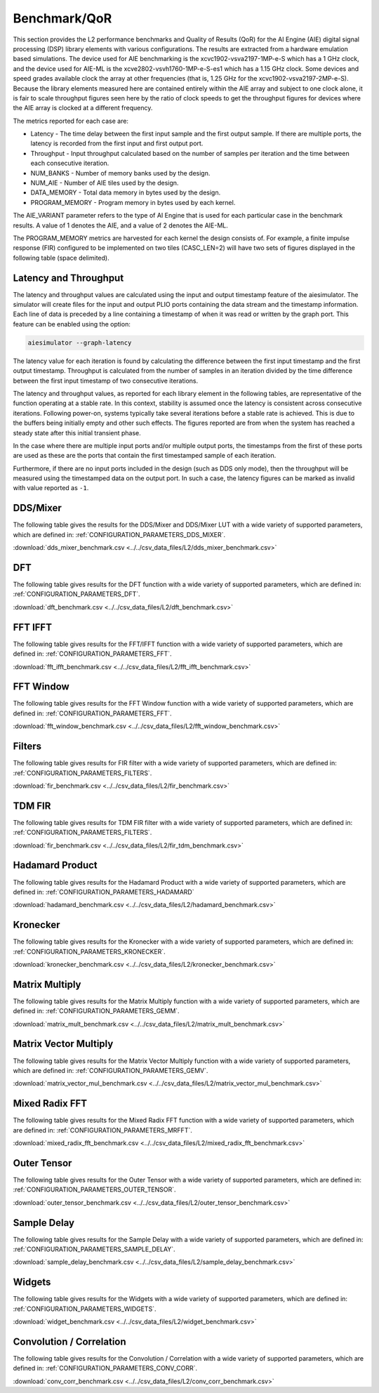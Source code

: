 .. 
   Copyright © 2019–2024 Advanced Micro Devices, Inc
   
   `Terms and Conditions <https://www.amd.com/en/corporate/copyright>`_.

.. _BENCHMARK:

=============
Benchmark/QoR
=============

This section provides the L2 performance benchmarks and Quality of Results (QoR) for the AI Engine (AIE) digital signal processing (DSP) library elements with various configurations. The results are extracted from a hardware emulation based simulations. The device used for AIE benchmarking is the xcvc1902-vsva2197-1MP-e-S which has a 1 GHz clock, and the device used for AIE-ML is the xcve2802-vsvh1760-1MP-e-S-es1 which has a 1.15 GHz clock. Some devices and speed grades available clock the array at other frequencies (that is, 1.25 GHz for the xcvc1902-vsva2197-2MP-e-S). Because the library elements measured here are contained entirely within the AIE array and subject to one clock alone, it is fair to scale throughput figures seen here by the ratio of clock speeds to get the throughput figures for devices where the AIE array is clocked at a different frequency.

The metrics reported for each case are:

- Latency               - The time delay between the first input sample and the first output sample. If there are multiple ports, the latency is recorded from the first input and first output port.
- Throughput            - Input throughput calculated based on the number of samples per iteration and the time between each consecutive iteration.
- NUM_BANKS             - Number of memory banks used by the design.
- NUM_AIE               - Number of AIE tiles used by the design.
- DATA_MEMORY           - Total data memory in bytes used by the design.
- PROGRAM_MEMORY        - Program memory in bytes used by each kernel.

The AIE_VARIANT parameter refers to the type of AI Engine that is used for each particular case in the benchmark results. A value of 1 denotes the AIE, and a value of 2 denotes the AIE-ML.

The PROGRAM_MEMORY metrics are harvested for each kernel the design consists of. For example, a finite impulse response (FIR) configured to be implemented on two tiles (CASC_LEN=2) will have two sets of figures displayed in the following table (space delimited).

Latency and Throughput
======================

The latency and throughput values are calculated using the input and output timestamp feature of the aiesimulator. The simulator will create files for the input and output PLIO ports containing the data stream and the timestamp information. Each line of data is preceded by a line containing a timestamp of when it was read or written by the graph port. This feature can be enabled using the option:

.. code-block::

    aiesimulator --graph-latency

The latency value for each iteration is found by calculating the difference between the first input timestamp and the first output timestamp. Throughput is calculated from the number of samples in an iteration divided by the time difference between the first input timestamp of two consecutive iterations.

The latency and throughput values, as reported for each library element in the following tables, are representative of the function operating at a stable rate. In this context, stability is assumed once the latency is consistent across consecutive iterations. Following power-on, systems typically take several iterations before a stable rate is achieved. This is due to the buffers being initially empty and other such effects. The figures reported are from when the system has reached a steady state after this initial transient phase.

In the case where there are multiple input ports and/or multiple output ports, the timestamps from the first of these ports are used as these are the ports that contain the first timestamped sample of each iteration.

Furthermore, if there are no input ports included in the design (such as DDS only mode), then the throughput will be measured using the timestamped data on the output port. In such a case, the latency figures can be marked as invalid with value reported as ``-1``.

DDS/Mixer
=========

The following table gives the results for the DDS/Mixer and DDS/Mixer LUT with a wide variety of supported parameters, which are defined in: :ref:`CONFIGURATION_PARAMETERS_DDS_MIXER`.

:download:`dds_mixer_benchmark.csv <../../csv_data_files/L2/dds_mixer_benchmark.csv>`

.. csv-table:: DDS/Mixer benchmark
   :file: ../../csv_data_files/L2/dds_mixer_benchmark.csv
   :align: center
   :header-rows: 1
   :widths: auto

DFT
===

The following table gives results for the DFT function with a wide variety of supported parameters, which are defined in: :ref:`CONFIGURATION_PARAMETERS_DFT`.

:download:`dft_benchmark.csv <../../csv_data_files/L2/dft_benchmark.csv>`

.. csv-table:: DFT benchmark
   :file: ../../csv_data_files/L2/dft_benchmark.csv
   :align: center
   :header-rows: 1
   :widths: auto

FFT IFFT
========

The following table gives results for the FFT/IFFT function with a wide variety of supported parameters, which are defined in: :ref:`CONFIGURATION_PARAMETERS_FFT`.

:download:`fft_ifft_benchmark.csv <../../csv_data_files/L2/fft_ifft_benchmark.csv>`

.. csv-table:: FFT IFFT benchmark
   :file: ../../csv_data_files/L2/fft_ifft_benchmark.csv
   :align: center
   :header-rows: 1
   :widths: auto

FFT Window
==========

The following table gives results for the FFT Window function with a wide variety of supported parameters, which are defined in: :ref:`CONFIGURATION_PARAMETERS_FFT`.

:download:`fft_window_benchmark.csv <../../csv_data_files/L2/fft_window_benchmark.csv>`

.. csv-table:: FFT Window benchmark
   :file: ../../csv_data_files/L2/fft_window_benchmark.csv
   :align: center
   :header-rows: 1
   :widths: auto

Filters
=======

The following table gives results for FIR filter with a wide variety of supported parameters, which are defined in: :ref:`CONFIGURATION_PARAMETERS_FILTERS`.

:download:`fir_benchmark.csv <../../csv_data_files/L2/fir_benchmark.csv>`

.. csv-table:: FIR benchmark
   :file: ../../csv_data_files/L2/fir_benchmark.csv
   :align: center
   :header-rows: 1
   :widths: auto

TDM FIR
=======

The following table gives results for TDM FIR filter with a wide variety of supported parameters, which are defined in: :ref:`CONFIGURATION_PARAMETERS_FILTERS`.

:download:`fir_benchmark.csv <../../csv_data_files/L2/fir_tdm_benchmark.csv>`

.. csv-table:: FIR benchmark
   :file: ../../csv_data_files/L2/fir_tdm_benchmark.csv
   :align: center
   :header-rows: 1
   :widths: auto

Hadamard Product
================

The following table gives results for the Hadamard Product with a wide variety of supported parameters, which are defined in: :ref:`CONFIGURATION_PARAMETERS_HADAMARD`

:download:`hadamard_benchmark.csv <../../csv_data_files/L2/hadamard_benchmark.csv>`

.. csv-table:: Hadamard benchmark
   :file: ../../csv_data_files/L2/hadamard_benchmark.csv
   :align: center
   :header-rows: 1
   :widths: auto

Kronecker
=========

The following table gives results for the Kronecker with a wide variety of supported parameters, which are defined in: :ref:`CONFIGURATION_PARAMETERS_KRONECKER`.

:download:`kronecker_benchmark.csv <../../csv_data_files/L2/kronecker_benchmark.csv>`

.. csv-table:: Kronecker benchmark
   :file: ../../csv_data_files/L2/kronecker_benchmark.csv
   :align: center
   :header-rows: 1
   :widths: auto

Matrix Multiply
===============

The following table gives results for the Matrix Multiply function with a wide variety of supported parameters, which are defined in: :ref:`CONFIGURATION_PARAMETERS_GEMM`.

:download:`matrix_mult_benchmark.csv <../../csv_data_files/L2/matrix_mult_benchmark.csv>`

.. csv-table:: Matrix Multiply benchmark
   :file: ../../csv_data_files/L2/matrix_mult_benchmark.csv
   :align: center
   :header-rows: 1
   :widths: auto

Matrix Vector Multiply
======================

The following table gives results for the Matrix Vector Multiply function with a wide variety of supported parameters, which are defined in: :ref:`CONFIGURATION_PARAMETERS_GEMV`.

:download:`matrix_vector_mul_benchmark.csv <../../csv_data_files/L2/matrix_vector_mul_benchmark.csv>`

.. csv-table:: Matrix Vector Multiply benchmark
   :file: ../../csv_data_files/L2/matrix_vector_mul_benchmark.csv
   :align: center
   :header-rows: 1
   :widths: auto

Mixed Radix FFT
===============

The following table gives results for the Mixed Radix FFT function with a wide variety of supported parameters, which are defined in: :ref:`CONFIGURATION_PARAMETERS_MRFFT`.

:download:`mixed_radix_fft_benchmark.csv <../../csv_data_files/L2/mixed_radix_fft_benchmark.csv>`

.. csv-table:: Mixed Radix FFT benchmark
   :file: ../../csv_data_files/L2/mixed_radix_fft_benchmark.csv
   :align: center
   :header-rows: 1
   :widths: auto

Outer Tensor
============

The following table gives results for the Outer Tensor with a wide variety of supported parameters, which are defined in: :ref:`CONFIGURATION_PARAMETERS_OUTER_TENSOR`.

:download:`outer_tensor_benchmark.csv <../../csv_data_files/L2/outer_tensor_benchmark.csv>`

.. csv-table:: Outer Tensor benchmark
   :file: ../../csv_data_files/L2/outer_tensor_benchmark.csv
   :align: center
   :header-rows: 1
   :widths: auto

Sample Delay
============

The following table gives results for the Sample Delay with a wide variety of supported parameters, which are defined in: :ref:`CONFIGURATION_PARAMETERS_SAMPLE_DELAY`.

:download:`sample_delay_benchmark.csv <../../csv_data_files/L2/sample_delay_benchmark.csv>`

.. csv-table:: Sample Delay benchmark
   :file: ../../csv_data_files/L2/sample_delay_benchmark.csv
   :align: center
   :header-rows: 1
   :widths: auto

Widgets
=======

The following table gives results for the Widgets with a wide variety of supported parameters, which are defined in: :ref:`CONFIGURATION_PARAMETERS_WIDGETS`.

:download:`widget_benchmark.csv <../../csv_data_files/L2/widget_benchmark.csv>`

.. csv-table:: Widgets benchmark
   :file: ../../csv_data_files/L2/widget_benchmark.csv
   :align: center
   :header-rows: 1
   :widths: auto


Convolution / Correlation
=========================

The following table gives results for the Convolution / Correlation with a wide variety of supported parameters, which are defined in: :ref:`CONFIGURATION_PARAMETERS_CONV_CORR`.

:download:`conv_corr_benchmark.csv <../../csv_data_files/L2/conv_corr_benchmark.csv>`

.. csv-table:: Convolution / Correlation benchmark
   :file: ../../csv_data_files/L2/conv_corr_benchmark.csv
   :align: center
   :header-rows: 1
   :widths: auto

.. |image1| image:: ./media/image1.png
.. |image2| image:: ./media/image2.png
.. |image3| image:: ./media/image4.png
.. |image4| image:: ./media/image2.png
.. |image5| image:: ./media/image2.png
.. |image6| image:: ./media/image2.png
.. |image7| image:: ./media/image5.png
.. |image8| image:: ./media/image6.png
.. |image9| image:: ./media/image7.png
.. |image10| image:: ./media/image2.png
.. |image11| image:: ./media/image2.png
.. |image12| image:: ./media/image2.png
.. |image13| image:: ./media/image2.png